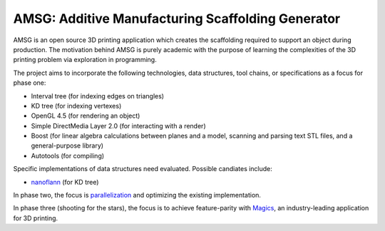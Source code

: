 AMSG: Additive Manufacturing Scaffolding Generator
==================================================

AMSG is an open source 3D printing application which creates the scaffolding
required to support an object during production.  The motivation behind AMSG is
purely academic with the purpose of learning the complexities of the 3D printing
problem via exploration in programming.

The project aims to incorporate the following technologies, data structures,
tool chains, or specifications as a focus for phase one:

* Interval tree (for indexing edges on triangles)
* KD tree (for indexing vertexes)
* OpenGL 4.5 (for rendering an object)
* Simple DirectMedia Layer 2.0 (for interacting with a render)
* Boost (for linear algebra calculations between planes and a model, scanning and parsing text STL files, and a general-purpose library)
* Autotools (for compiling)

Specific implementations of data structures need evaluated.  Possible candiates
include:

* `nanoflann`_ (for KD tree)

In phase two, the focus is `parallelization`_ and optimizing the existing
implementation.

In phase three (shooting for the stars), the focus is to achieve feature-parity with
`Magics`_, an industry-leading application for 3D printing.

.. _nanoflann:
   https://github.com/jlblancoc/nanoflann

.. _parallelization:
   https://software.intel.com/en-us/articles/choosing-the-right-threading-framework

.. _Magics:
   http://www.materialise.com/en/software/materialise-magics